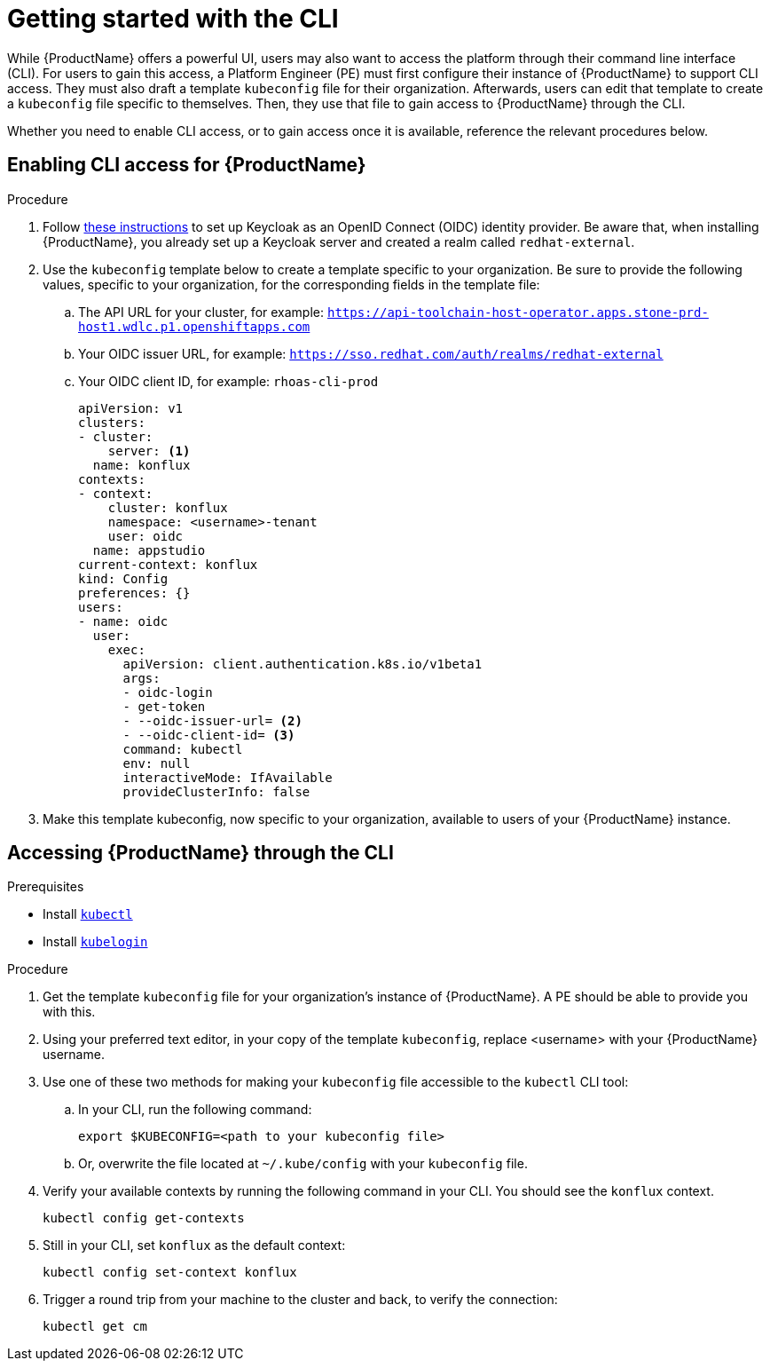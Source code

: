 = Getting started with the CLI

While {ProductName} offers a powerful UI, users may also want to access the platform through their command line interface (CLI). For users to gain this access, a Platform Engineer (PE) must first configure their instance of {ProductName} to support CLI access. They must also draft a template `kubeconfig` file for their organization. Afterwards, users can edit that template to create a `kubeconfig` file specific to themselves. Then, they use that file to gain access to {ProductName} through the CLI. 

Whether you need to enable CLI access, or to gain access once it is available, reference the relevant procedures below. 

== Enabling CLI access for {ProductName}

.Procedure

. Follow link:https://docs.nginx.com/nginx-management-suite/admin-guides/authentication/oidc/oidc-keycloak/[these instructions] to set up Keycloak as an OpenID Connect (OIDC) identity provider. Be aware that, when installing {ProductName}, you already set up a Keycloak server and created a realm called `redhat-external`. 
. Use the `kubeconfig` template below to create a template specific to your organization. Be sure to provide the following values, specific to your organization, for the corresponding fields in the template file:
.. The API URL for your cluster, for example: `https://api-toolchain-host-operator.apps.stone-prd-host1.wdlc.p1.openshiftapps.com`
.. Your OIDC issuer URL, for example: `https://sso.redhat.com/auth/realms/redhat-external`
.. Your OIDC client ID, for example: `rhoas-cli-prod`
+
[source]
--
apiVersion: v1
clusters:
- cluster:
    server: <1>
  name: konflux
contexts:
- context:
    cluster: konflux
    namespace: <username>-tenant
    user: oidc
  name: appstudio
current-context: konflux
kind: Config
preferences: {}
users:
- name: oidc
  user:
    exec:
      apiVersion: client.authentication.k8s.io/v1beta1
      args:
      - oidc-login
      - get-token
      - --oidc-issuer-url= <2>
      - --oidc-client-id= <3>
      command: kubectl
      env: null
      interactiveMode: IfAvailable
      provideClusterInfo: false
--
. Make this template kubeconfig, now specific to your organization, available to users of your {ProductName} instance.

== Accessing {ProductName} through the CLI

.Prerequisites

* Install link:https://kubernetes.io/docs/tasks/tools/[`kubectl`]
* Install link:https://github.com/int128/kubelogin[`kubelogin`]

.Procedure

. Get the template `kubeconfig` file for your organization's instance of {ProductName}. A PE should be able to provide you with this.
. Using your preferred text editor, in your copy of the template `kubeconfig`, replace <username> with your {ProductName} username.
. Use one of these two methods for making your `kubeconfig` file accessible to the `kubectl` CLI tool:
.. In your CLI, run the following command:
+
[source]
--
export $KUBECONFIG=<path to your kubeconfig file>
--
+
.. Or, overwrite the file located at `~/.kube/config` with your `kubeconfig` file.
. Verify your available contexts by running the following command in your CLI. You should see the `konflux` context.
+
`kubectl config get-contexts`
. Still in your CLI, set `konflux` as the default context:
+
`kubectl config set-context konflux` 
. Trigger a round trip from your machine to the cluster and back, to verify the connection:
+
`kubectl get cm`
